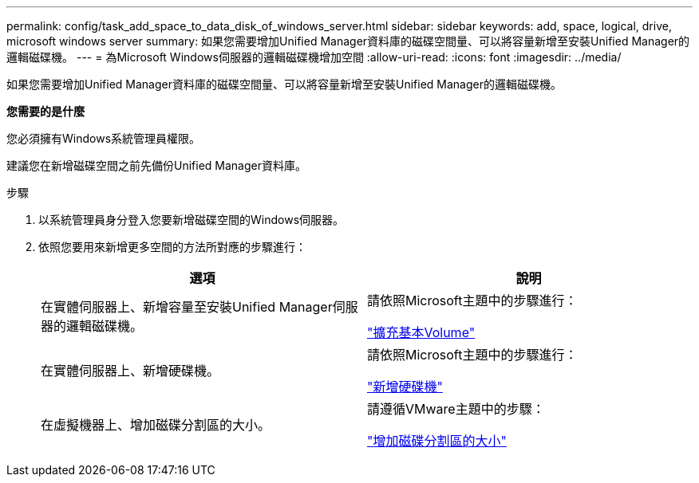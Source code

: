---
permalink: config/task_add_space_to_data_disk_of_windows_server.html 
sidebar: sidebar 
keywords: add, space, logical, drive, microsoft windows server 
summary: 如果您需要增加Unified Manager資料庫的磁碟空間量、可以將容量新增至安裝Unified Manager的邏輯磁碟機。 
---
= 為Microsoft Windows伺服器的邏輯磁碟機增加空間
:allow-uri-read: 
:icons: font
:imagesdir: ../media/


[role="lead"]
如果您需要增加Unified Manager資料庫的磁碟空間量、可以將容量新增至安裝Unified Manager的邏輯磁碟機。

*您需要的是什麼*

您必須擁有Windows系統管理員權限。

建議您在新增磁碟空間之前先備份Unified Manager資料庫。

.步驟
. 以系統管理員身分登入您要新增磁碟空間的Windows伺服器。
. 依照您要用來新增更多空間的方法所對應的步驟進行：
+
[cols="2*"]
|===
| 選項 | 說明 


 a| 
在實體伺服器上、新增容量至安裝Unified Manager伺服器的邏輯磁碟機。
 a| 
請依照Microsoft主題中的步驟進行：

https://technet.microsoft.com/en-us/library/cc771473(v=ws.11).aspx["擴充基本Volume"]



 a| 
在實體伺服器上、新增硬碟機。
 a| 
請依照Microsoft主題中的步驟進行：

https://msdn.microsoft.com/en-us/library/dd163551.aspx["新增硬碟機"]



 a| 
在虛擬機器上、增加磁碟分割區的大小。
 a| 
請遵循VMware主題中的步驟：

https://kb.vmware.com/selfservice/microsites/search.do?language=en_US&cmd=displayKC&externalId=1004071["增加磁碟分割區的大小"]

|===

